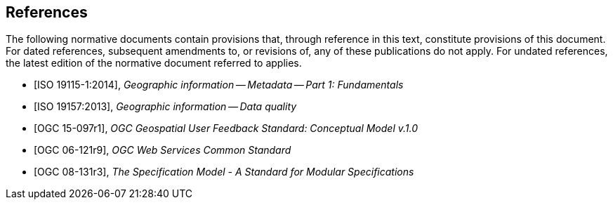 [bibliography]
== References

The following normative documents contain provisions that, through reference in this text, constitute provisions of this document. For dated references, subsequent amendments to, or revisions of, any of these publications do not apply. For undated references, the latest edition of the normative document referred to applies.

//

//Insert References here. If there are no references, leave this section empty.

//References are to follow the Springer LNCS style, with the exception that optional information may be appended to references: DOIs are added after the date and web resource references may include an access date at the end of the reference in parentheses. See examples from Springer and OGC below.

* [ISO 19115-1:2014], _Geographic information -- Metadata -- Part 1: Fundamentals_

* [ISO 19157:2013], _Geographic information -- Data quality_

* [OGC 15-097r1], _OGC Geospatial User Feedback Standard: Conceptual Model v.1.0_

* [OGC 06-121r9], _OGC Web Services Common Standard_

* [OGC 08-131r3], _The Specification Model - A Standard for Modular Specifications_




//* [[[Smith81,Identification of Common Molecular Subsequences]]], _Identification of Common Molecular Subsequences_.
//Smith, T.F., Waterman, M.S., J. Mol. Biol. 147, 195–197 (1981)

//* [[[May06,ZIB Structure Prediction Pipeline]]],_ZIB Structure Prediction Pipeline: Composing a Complex Biological Workflow through Web Services_.May, P., Ehrlich, H.C., Steinke, T. In: Nagel, W.E., Walter,W.V., Lehner, W. (eds.) Euro-Par 2006. LNCS, vol. 4128, pp. 1148–1158. Springer,Heidelberg (2006)

//* [[[Grid,The Grid]]], _The Grid: Blueprint for a New Computing Infrastructure._,Foster, I., Kesselman, C.. Morgan Kaufmann, San Francisco (1999).

//* [[[Czajkowski01,Grid Information Services for Distributed Resource Sharing]]],_Grid Information Services for Distributed Resource Sharing._Czajkowski, K., Fitzgerald, S., Foster, I., Kesselman, C. In: 10th IEEE International Symposium on High,Performance Distributed Computing, pp. 181–184. IEEE Press, New York (2001)

//* [[[Foster02,The Physiology of the Grid]]],,_The Physiology of the Grid: an Open Grid Services Architecture for Distributed Systems Integration._
//Foster, I., Kesselman, C., Nick, J., Tuecke, S. Technical report, Global Grid Forum (2002)

//* [[[NCBI,NCBI]]], _National Center for Biotechnology Information_, http://www.ncbi.nlm.nih.gov

//* [[[ISO19101-1,ISO 19101-1:2014]]], Geographic information -- Reference model -- Part 1: Fundamentals

//* [[[ISO19115-1,ISO 19115-1:2014]]], _Geographic information -- Metadata -- Part 1: Fundamentals_

//* [[[ISO19157,ISO 19157:2013]]], _Geographic information -- Data quality_

//* [[[ISO19139,ISO 19139:2007]]], _Geographic information -- Metadata -- XML schema implementation_

//* [[[ISO19115-3,ISO 19115-3]]], _Geographic information -- Metadata -- Part 3: XML schemas_ (2016)

//* [[[OGC15-097,OGC 15-097]]], _OGC Geospatial User Feedback Standard: Conceptual Model_ (2016)

//* [[[OGC12-019,OGC 12-019]]], _OGC City Geography Markup Language (CityGML) Encoding Standard_ (2012)

//* [[[OGC14-005r3,OGC 14-005r3]]], _OGC IndoorGML_ (2014)

//* [[[OGC06121r9,OGC 06-121r9]]], _OGC Web Service Common Implementation Specification_, April 7, 2010. http://portal.opengeospatial.org/files/?artifact_id=38867
